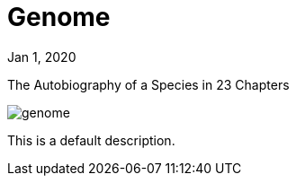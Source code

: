 = Genome

[.date]
Jan 1, 2020

[.subtitle]
The Autobiography of a Species in 23 Chapters

[.hero]
image::/books/genome.jpg[]

This is a default description.
